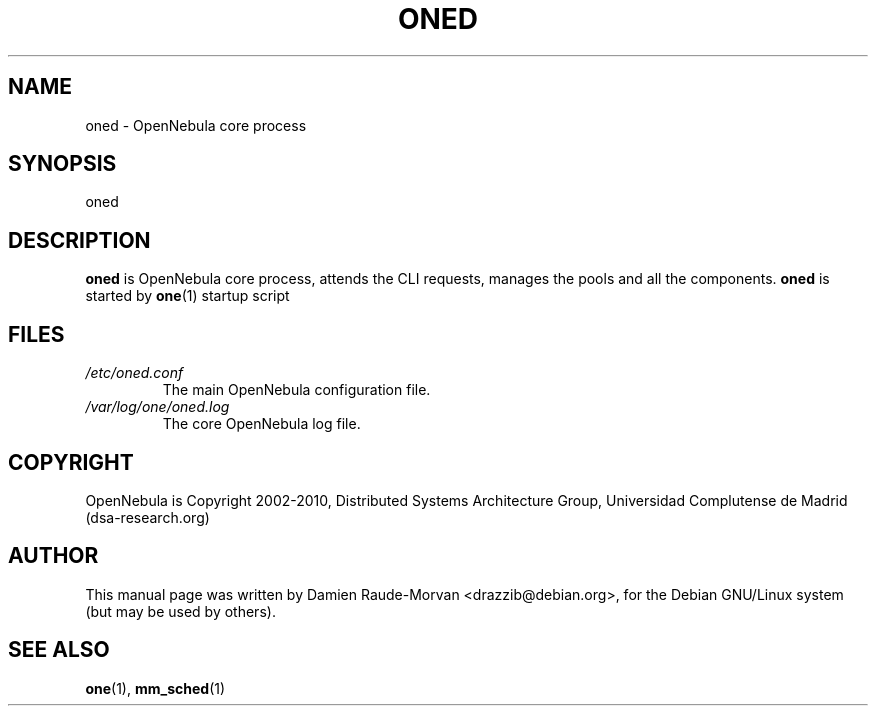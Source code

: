 .TH ONED "1" "August 2010" "oned" "User Commands"
.SH NAME
oned \- OpenNebula core process
.SH SYNOPSIS
oned
.SH DESCRIPTION
.B oned
is OpenNebula core process, attends the CLI requests, manages the pools and all the components.
.B oned
is started by
.BR one (1)
startup script
.SH FILES
.I /etc/oned.conf
.RS
The main OpenNebula configuration file.
.RE
.I /var/log/one/oned.log
.RS
The core OpenNebula log file.
.SH COPYRIGHT
OpenNebula is Copyright 2002\-2010, Distributed Systems Architecture Group, Universidad
Complutense de Madrid (dsa\-research.org)
.SH AUTHOR
This manual page was written by Damien Raude-Morvan <drazzib@debian.org>,
for the Debian GNU/Linux system (but may be used by others).
.SH "SEE ALSO"
.BR one (1),
.BR mm_sched (1)
